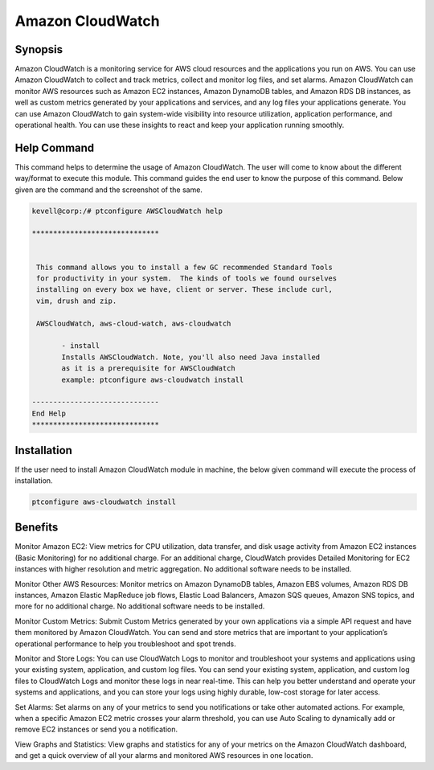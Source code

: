 ====================
Amazon CloudWatch
====================


Synopsis
-------------

Amazon CloudWatch is a monitoring service for AWS cloud resources and the applications you run on AWS. You can use Amazon CloudWatch to collect and track metrics, collect and monitor log files, and set alarms. Amazon CloudWatch can monitor AWS resources such as Amazon EC2 instances, Amazon DynamoDB tables, and Amazon RDS DB instances, as well as custom metrics generated by your applications and services, and any log files your applications generate. You can use Amazon CloudWatch to gain system-wide visibility into resource utilization, application performance, and operational health. You can use these insights to react and keep your application running smoothly.

Help Command
----------------------

This command helps to determine the usage of Amazon CloudWatch. The user will come to know about the different way/format to execute this module. This command guides the end user to know the purpose of this command. Below given are the command and the screenshot of the same. 

.. code-block:: bash

 kevell@corp:/# ptconfigure AWSCloudWatch help

 ******************************


  This command allows you to install a few GC recommended Standard Tools
  for productivity in your system.  The kinds of tools we found ourselves
  installing on every box we have, client or server. These include curl,
  vim, drush and zip.

  AWSCloudWatch, aws-cloud-watch, aws-cloudwatch

        - install
        Installs AWSCloudWatch. Note, you'll also need Java installed
        as it is a prerequisite for AWSCloudWatch
        example: ptconfigure aws-cloudwatch install

 ------------------------------
 End Help
 ******************************

Installation
----------------

If the user need to install Amazon CloudWatch module in machine, the below given command will execute the process of installation.

.. code-block:: bash
        
        ptconfigure aws-cloudwatch install

.. code-block:: bash 

	

Benefits
--------------

Monitor Amazon EC2: View metrics for CPU utilization, data transfer, and disk usage activity from Amazon EC2 instances (Basic Monitoring) for no additional charge. For an additional charge, CloudWatch provides Detailed Monitoring for EC2 instances with higher resolution and metric aggregation. No additional software needs to be installed.

Monitor Other AWS Resources: Monitor metrics on Amazon DynamoDB tables, Amazon EBS volumes, Amazon RDS DB instances, Amazon Elastic MapReduce job flows, Elastic Load Balancers, Amazon SQS queues, Amazon SNS topics, and more for no additional charge. No additional software needs to be installed. 

Monitor Custom Metrics: Submit Custom Metrics generated by your own applications via a simple API request and have them monitored by Amazon CloudWatch. You can send and store metrics that are important to your application’s operational performance to help you troubleshoot and spot 
trends.

Monitor and Store Logs: You can use CloudWatch Logs to monitor and troubleshoot your systems and applications using your existing system, application, and custom log files. You can send your existing system, application, and custom log files to CloudWatch Logs and monitor these logs in near real-time. This can help you better understand and operate your systems and applications, and you can store your logs using highly durable, low-cost storage for later access.

Set Alarms: Set alarms on any of your metrics to send you notifications or take other automated actions. For example, when a specific Amazon EC2 metric crosses your alarm threshold, you can use Auto Scaling to dynamically add or remove EC2 instances or send you a notification.

View Graphs and Statistics: View graphs and statistics for any of your metrics on the Amazon CloudWatch dashboard, and get a quick overview of all your alarms and monitored AWS resources in one location.
